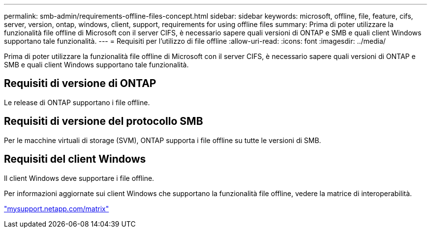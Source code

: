 ---
permalink: smb-admin/requirements-offline-files-concept.html 
sidebar: sidebar 
keywords: microsoft, offline, file, feature, cifs, server, version, ontap, windows, client, support, requirements for using offline files 
summary: Prima di poter utilizzare la funzionalità file offline di Microsoft con il server CIFS, è necessario sapere quali versioni di ONTAP e SMB e quali client Windows supportano tale funzionalità. 
---
= Requisiti per l'utilizzo di file offline
:allow-uri-read: 
:icons: font
:imagesdir: ../media/


[role="lead"]
Prima di poter utilizzare la funzionalità file offline di Microsoft con il server CIFS, è necessario sapere quali versioni di ONTAP e SMB e quali client Windows supportano tale funzionalità.



== Requisiti di versione di ONTAP

Le release di ONTAP supportano i file offline.



== Requisiti di versione del protocollo SMB

Per le macchine virtuali di storage (SVM), ONTAP supporta i file offline su tutte le versioni di SMB.



== Requisiti del client Windows

Il client Windows deve supportare i file offline.

Per informazioni aggiornate sui client Windows che supportano la funzionalità file offline, vedere la matrice di interoperabilità.

http://mysupport.netapp.com/matrix["mysupport.netapp.com/matrix"]
